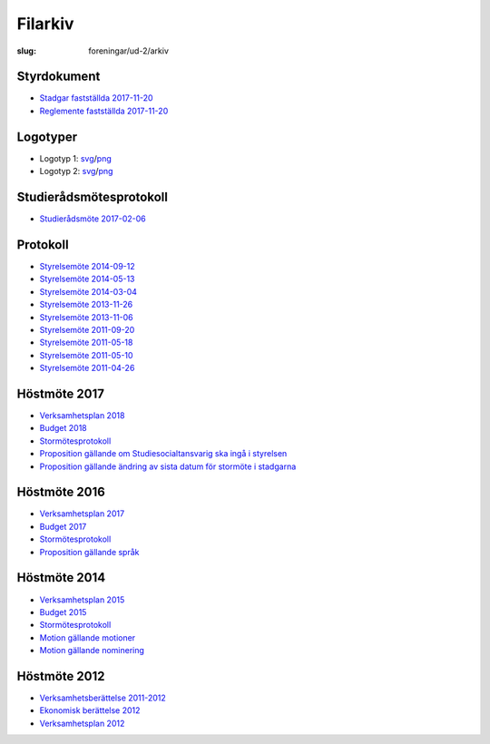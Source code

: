 Filarkiv
########

:slug: foreningar/ud-2/arkiv

Styrdokument
------------

-  `Stadgar fastställda
   2017-11-20 <https://drive.google.com/file/d/1bmAzjF5uoyzEtSwI8XBUvJ4afNGx_zdp/view?usp=sharing>`__
-  `Reglemente fastställda
   2017-11-20 <https://drive.google.com/file/d/1OkVuJKQjblYXTutTmhX0cagb1BL7aEW_/view?usp=sharing>`__

 

Logotyper
---------

-  Logotyp 1:
   `svg <https://drive.google.com/open?id=0BzKA7EMuc2CKWGFpN0cyZFlEdDg>`__/`png <https://drive.google.com/open?id=0BzKA7EMuc2CKYk0tZjhtVkVUM0E>`__
-  Logotyp 2:
   `svg <https://drive.google.com/open?id=0BzKA7EMuc2CKUHRjTDZwNUtRSUU>`__/`png <https://drive.google.com/open?id=0BzKA7EMuc2CKa2hVaUxfZm5Sa2c>`__

 

Studierådsmötesprotokoll
------------------------

-  `Studierådsmöte
   2017-02-06 <https://drive.google.com/open?id=0BzKA7EMuc2CKR1dsTHdVVFJqVDg>`__

Protokoll
---------

-  `Styrelsemöte
   2014-09-12 <https://drive.google.com/open?id=0BzKA7EMuc2CKR0NOcWt3SGhrTVE>`__
-  `Styrelsemöte
   2014-05-13 <https://drive.google.com/open?id=0BzKA7EMuc2CKdDFydUZaSnRQNmM>`__
-  `Styrelsemöte
   2014-03-04 <https://drive.google.com/open?id=0BzKA7EMuc2CKN2I4NnM1Znp4Z0E>`__
-  `Styrelsemöte
   2013-11-26 <https://drive.google.com/open?id=0BzKA7EMuc2CKMW52OXlKc2dtNFk>`__
-  `Styrelsemöte
   2013-11-06 <https://drive.google.com/open?id=0BzKA7EMuc2CKeklKa2RGZGlIVDA>`__
-  `Styrelsemöte
   2011-09-20 <https://drive.google.com/open?id=0BzKA7EMuc2CKYlZTU25NbjlTQVE>`__
-  `Styrelsemöte
   2011-05-18 <https://drive.google.com/open?id=0BzKA7EMuc2CKV1E1Y1RPSXZCMWs>`__
-  `Styrelsemöte
   2011-05-10 <https://drive.google.com/open?id=0BzKA7EMuc2CKVlVpcm5Zek5UelU>`__
-  `Styrelsemöte
   2011-04-26 <https://drive.google.com/open?id=0BzKA7EMuc2CKdFNsQ00zeFhDOEE>`__

Höstmöte 2017
-------------

-  `Verksamhetsplan
   2018 <https://drive.google.com/file/d/1bKJQHL-463u3zsn9HW5Gj5w_QcfEDQHx/view>`__
-  `Budget
   2018 <https://drive.google.com/open?id=1SWkv76N4YlNSq-WETPrDTIfI3LI53gLE>`__
-  `Stormötesprotokoll <https://drive.google.com/open?id=108g7PpGI_vb5Hpb7HlZsncMyfig2H0vC>`__
-  `Proposition gällande
   om Studiesocialtansvarig ska ingå i styrelsen <https://drive.google.com/open?id=1hTYc18h4hn6BPwNrQZ-f7XqDrZpw-Gb8>`__
-  `Proposition gällande
   ändring av sista datum för stormöte i stadgarna <https://drive.google.com/a/utn.se/file/d/18soZb5700gAudH09ut-RG195dBl6GftO/view?usp=sharing>`__
   
Höstmöte 2016
-------------

-  `Verksamhetsplan
   2017 <https://drive.google.com/open?id=0BzKA7EMuc2CKNk54cUhnZXl3TUU>`__
-  `Budget
   2017 <https://drive.google.com/open?id=0BzKA7EMuc2CKSnMxQmQ2SFJQdkU>`__
-  `Stormötesprotokoll <https://drive.google.com/open?id=0BzKA7EMuc2CKNndNai1WbF93QW8>`__
-  `Proposition gällande
   språk <https://drive.google.com/open?id=0BzKA7EMuc2CKQnpJbnh2eDNJYkk>`__

Höstmöte 2014
-------------

-  `Verksamhetsplan
   2015 <https://drive.google.com/open?id=0BzKA7EMuc2CKRHNxbkdIMkUwZGs>`__
-  `Budget
   2015 <https://drive.google.com/open?id=0BzKA7EMuc2CKYTZZVEE2NzhLLTA>`__
-  `Stormötesprotokoll <https://drive.google.com/open?id=0BzKA7EMuc2CKb2dFQ2VqSUxNR2M>`__
-  `Motion gällande
   motioner <https://drive.google.com/open?id=0BzKA7EMuc2CKb2VaTDM3TEdIYVE>`__
-  `Motion gällande
   nominering <https://drive.google.com/open?id=0BzKA7EMuc2CKazVES3BHMUJFT0U>`__

 

Höstmöte 2012
-------------

- `Verksamhetsberättelse
  2011-2012 <https://drive.google.com/open?id=0BzKA7EMuc2CKZjFRT1VYOGhyRkk>`__
- `Ekonomisk berättelse
  2012 <https://drive.google.com/open?id=0BzKA7EMuc2CKWjdLTTE0aUFCOWs>`__
- `Verksamhetsplan
  2012 <https://drive.google.com/open?id=0BzKA7EMuc2CKLU50UENkc09GWmc>`__
